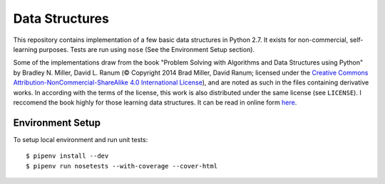 Data Structures
===============

This repository contains implementation of a few basic data structures in
Python 2.7. It exists for non-commercial, self-learning purposes. Tests are run 
using ``nose`` (See the Environment Setup section).

Some of the implementations draw from the book "Problem Solving with Algorithms
and Data Structures using Python" by Bradley N. Miller, David L. Ranum (©
Copyright 2014 Brad Miller, David Ranum; licensed under the `Creative Commons
Attribution-NonCommercial-ShareAlike 4.0 International License
<https://creativecommons.org/licenses/by-nc-sa/4.0/>`_), and are noted as such
in the files containing derivative works. In according with the terms of the
license, this work is also distributed under the same license (see ``LICENSE``).
I reccomend the book highly for those learning data structures. It can be read
in online form
`here <https://interactivepython.org/runestone/static/pythonds/index.html>`_.

Environment Setup
-----------------

To setup local environment and run unit tests::

   $ pipenv install --dev
   $ pipenv run nosetests --with-coverage --cover-html

